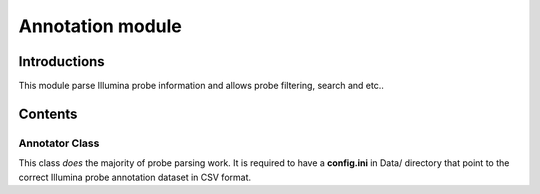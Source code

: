 Annotation module
=================

Introductions
-------------
This module parse Illumina probe information and allows probe filtering, search and etc..

Contents
--------

Annotator Class
^^^^^^^^^^^^^^^
This class *does* the majority of probe parsing work. It is required to have a **config.ini** in Data/ directory that point to the correct Illumina probe annotation dataset in CSV format.

